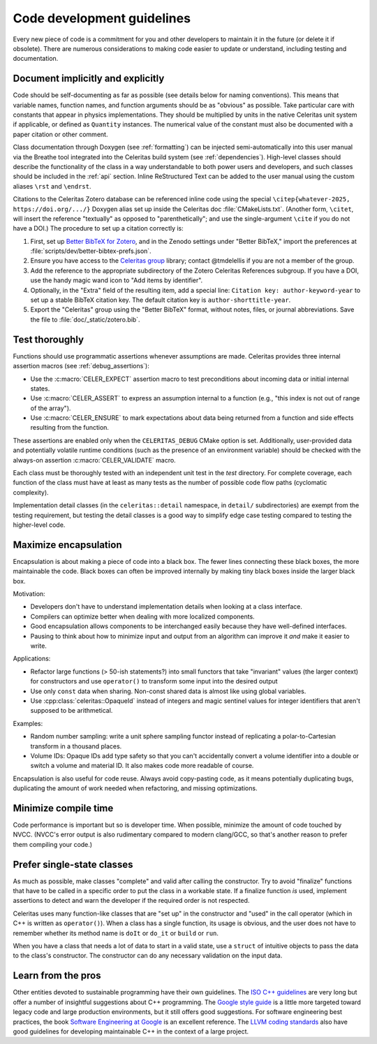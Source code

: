 .. Copyright Celeritas contributors: see top-level COPYRIGHT file for details
.. SPDX-License-Identifier: CC-BY-4.0

.. **NOTE**: this file is referenced by README.md:
.. if changing the former, update the latter!!

.. _code_guidelines:

Code development guidelines
===========================

Every new piece of code is a commitment for you and other developers to
maintain it in the future (or delete it if obsolete). There are numerous
considerations to making code easier to update or understand, including testing
and documentation.


Document implicitly and explicitly
----------------------------------

Code should be self-documenting as far as possible (see details below for
naming conventions). This means that variable names, function names, and
function arguments should be as "obvious" as possible. Take particular care
with constants that appear in physics implementations. They should
be multiplied by units in the native Celeritas unit system if applicable, or
defined as ``Quantity`` instances. The numerical value of the constant must
also be documented with a paper citation or other comment.

Class documentation through Doxygen (see :ref:`formatting`) can be injected
semi-automatically into this user manual via the Breathe tool integrated
into the Celeritas build system (see :ref:`dependencies`). High-level classes
should describe the functionality of the class in a way understandable to both
power users and developers, and such classes should be included in the
:ref:`api` section. Inline ReStructured Text can be added to the user manual
using the custom aliases ``\rst`` and ``\endrst``.

Citations to the Celeritas Zotero database can be referenced inline code using
the special ``\citep{whatever-2025, https://doi.org/.../}`` Doxygen
alias set up inside the Celeritas doc :file:`CMakeLists.txt`. (Another form,
``\citet``, will insert the reference "textually" as opposed to
"parenthetically"; and use the single-argument ``\cite`` if you do not have a
DOI.) The procedure to set up a citation correctly is:

#.  First, set up `Better BibTeX for Zotero`_, and in the Zenodo settings under
    "Better BibTeX," import the preferences at
    :file:`scripts/dev/better-bibtex-prefs.json`.
#.  Ensure you have access to the `Celeritas group`_ library; contact
    @tmdelellis if you are not a member of the group.
#.  Add the reference to the appropriate subdirectory of the Zotero Celeritas
    References subgroup.  If you have a DOI, use the handy magic wand icon to
    "Add items by identifier".
#.  Optionally, in the "Extra" field of the resulting item, add a special line:
    ``Citation key: author-keyword-year`` to set up a stable BibTeX citation
    key. The default citation key is ``author-shorttitle-year``.
#.  Export the "Celeritas" group using the "Better BibTeX" format, without
    notes, files, or journal abbreviations. Save the file to
    :file:`doc/_static/zotero.bib`.

.. _Better BibTeX for Zotero: https://github.com/retorquere/zotero-better-bibtex
.. _Celeritas group: https://www.zotero.org/groups/2380941/celeritas/library

.. _coding_testing:

Test thoroughly
---------------

Functions should use programmatic assertions whenever assumptions are made.
Celeritas provides three internal assertion macros (see :ref:`debug_assertions`):

- Use the :c:macro:`CELER_EXPECT` assertion macro to test preconditions about
  incoming data or initial internal states.
- Use :c:macro:`CELER_ASSERT` to express an assumption internal to a function (e.g.,
  "this index is not out of range of the array").
- Use :c:macro:`CELER_ENSURE` to mark expectations about data being returned from a
  function and side effects resulting from the function.

These assertions are enabled only when the ``CELERITAS_DEBUG`` CMake option is
set.
Additionally, user-provided data and potentially volatile runtime conditions
(such as the presence of an environment variable) should be checked with
the always-on assertion :c:macro:`CELER_VALIDATE` macro.

Each class must be thoroughly tested with an independent unit test in the
`test` directory.  For complete coverage, each function of the class must have
at least as many tests as the number of possible code flow paths (cyclomatic
complexity).

Implementation detail classes (in the ``celeritas::detail`` namespace, in
``detail/`` subdirectories) are exempt from the testing requirement, but
testing the detail classes is a good way to simplify edge case testing compared
to testing the higher-level code.


Maximize encapsulation
----------------------

Encapsulation is about making a piece of code into a black box. The fewer lines
connecting these black boxes, the more maintainable the code. Black boxes can
often be improved internally by making tiny black boxes inside the larger black
box.

Motivation:

- Developers don't have to understand implementation details when looking at a
  class interface.
- Compilers can optimize better when dealing with more localized components.
- Good encapsulation allows components to be interchanged easily because they
  have well-defined interfaces.
- Pausing to think about how to minimize input and output from an algorithm can
  improve it *and* make it easier to write.

Applications:

- Refactor large functions (> 50-ish statements?) into small functors that take
  "invariant" values (the larger context) for constructors and use
  ``operator()`` to transform some input into the desired output
- Use only ``const`` data when sharing. Non-const shared data is almost like
  using global variables.
- Use :cpp:class:`celeritas::OpaqueId` instead of integers and magic sentinel
  values for integer identifiers that aren't supposed to be arithmetical.

Examples:

- Random number sampling: write a unit sphere sampling functor instead of
  replicating a polar-to-Cartesian transform in a thousand places.
- Volume IDs: Opaque IDs add type safety so that you can't accidentally convert
  a volume identifier into a double or switch a volume and material ID. It also
  makes code more readable of course.

Encapsulation is also useful for code reuse. Always avoid copy-pasting code, as
it means potentially duplicating bugs, duplicating the amount of work needed
when refactoring, and missing optimizations.


Minimize compile time
---------------------

Code performance is important but so is developer time. When possible,
minimize the amount of code touched by NVCC. (NVCC's error output is also
rudimentary compared to modern clang/GCC, so that's another reason to prefer
them compiling your code.)


Prefer single-state classes
---------------------------

As much as possible, make classes "complete" and valid after calling the
constructor. Try to avoid "finalize" functions that have to be called in a
specific order to put the class in a workable state. If a finalize function
*is* used, implement assertions to detect and warn the developer if the
required order is not respected.

Celeritas uses many function-like classes that are "set up" in the constructor
and "used" in the call operator (which in C++ is written as ``operator()``).
When a class has a single function, its usage is obvious, and the user does not
have to remember whether its method name is ``doIt`` or ``do_it`` or ``build``
or ``run``.

When you have a class that needs a lot of data to start in a valid state, use a
``struct`` of intuitive objects to pass the data to the class's constructor.
The constructor can do any necessary validation on the input data.


Learn from the pros
-------------------

Other entities devoted to sustainable programming have their own guidelines.
The `ISO C++ guidelines`_ are very long but offer a number of insightful
suggestions about C++ programming. The `Google style guide`_ is a little more
targeted toward legacy code and large production environments, but it still
offers good suggestions. For software engineering best practices, the
book `Software Engineering at Google`_ is an excellent reference. The `LLVM
coding standards`_ also have good guidelines for developing maintainable C++
in the context of a large project.

.. _ISO C++ guidelines: http://isocpp.github.io/CppCoreGuidelines/CppCoreGuidelines
.. _Google style guide: https://google.github.io/styleguide/cppguide.html
.. _Software Engineering at Google: https://abseil.io/resources/swe-book
.. _LLVM coding standards: https://llvm.org/docs/CodingStandards.html
